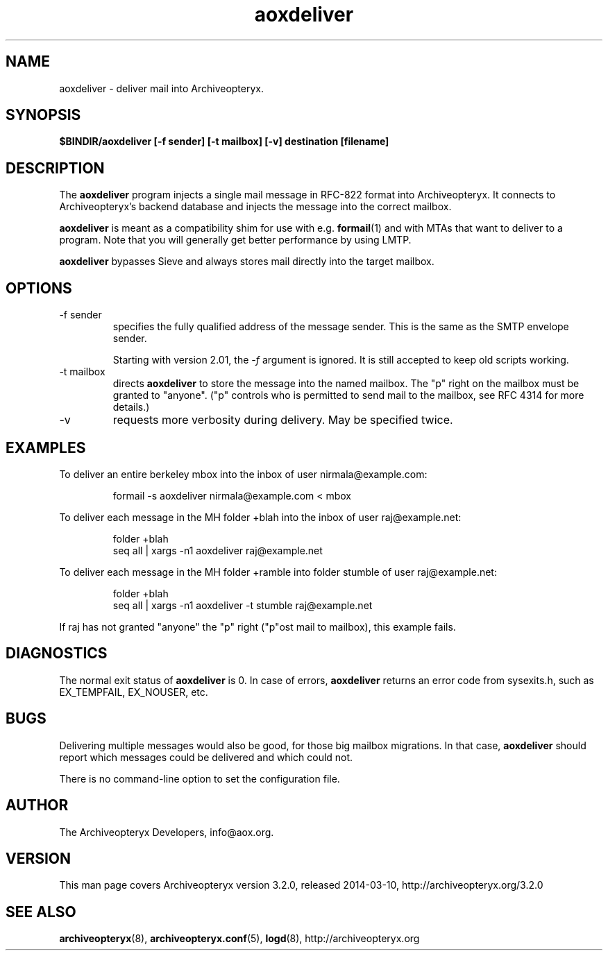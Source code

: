 .\" Copyright 2009 The Archiveopteryx Developers <info@aox.org>
.TH aoxdeliver 8 2014-03-10 aox.org "Archiveopteryx Documentation"
.SH NAME
aoxdeliver - deliver mail into Archiveopteryx.
.SH SYNOPSIS
.B $BINDIR/aoxdeliver [-f sender] [-t mailbox] [-v] destination [filename]
.SH DESCRIPTION
.nh
.PP
The
.B aoxdeliver
program injects a single mail message in RFC-822 format into
Archiveopteryx.
It connects to Archiveopteryx's backend database and injects the message
into the correct mailbox.
.PP
.B aoxdeliver
is meant as a compatibility shim for use with e.g.
.BR formail (1)
and with MTAs that want to deliver to a program.
Note that you will generally get better performance by using LMTP.
.PP
.B aoxdeliver
bypasses Sieve and always stores mail directly into the target mailbox.
.SH OPTIONS
.IP "-f sender"
specifies the fully qualified address of the message sender. This is
the same as the SMTP envelope sender.
.IP
Starting with version 2.01, the
.I -f
argument is ignored. It is still accepted to keep old scripts working.
.IP "-t mailbox"
directs
.B aoxdeliver
to store the message into the named mailbox. The "p" right on the
mailbox must be granted to "anyone". ("p" controls who is permitted to
send mail to the mailbox, see RFC 4314 for more details.)
.IP "-v"
requests more verbosity during delivery. May be specified twice.
.SH EXAMPLES
To deliver an entire berkeley mbox into the inbox of user nirmala@example.com:
.IP
formail -s aoxdeliver nirmala@example.com < mbox
.PP
To deliver each message in the MH folder +blah into the
inbox of user raj@example.net:
.IP
folder +blah
.br
seq all | xargs -n1 aoxdeliver raj@example.net
.PP
To deliver each message in the MH folder +ramble into folder stumble
of user raj@example.net:
.IP
folder +blah
.br
seq all | xargs -n1 aoxdeliver -t stumble raj@example.net
.PP
If raj has not granted "anyone" the "p" right ("p"ost mail to
mailbox), this example fails.
.SH DIAGNOSTICS
The normal exit status of
.B aoxdeliver
is 0. In case of errors,
.B aoxdeliver
returns an error code from sysexits.h, such as EX_TEMPFAIL, EX_NOUSER, etc.
.SH BUGS
Delivering multiple messages would also be good, for those big mailbox
migrations. In that case,
.B
aoxdeliver
should report which messages could be delivered and which could not.
.PP
There is no command-line option to set the configuration file.
.SH AUTHOR
The Archiveopteryx Developers, info@aox.org.
.SH VERSION
This man page covers Archiveopteryx version 3.2.0, released 2014-03-10,
http://archiveopteryx.org/3.2.0
.SH SEE ALSO
.BR archiveopteryx (8),
.BR archiveopteryx.conf (5),
.BR logd (8),
http://archiveopteryx.org
